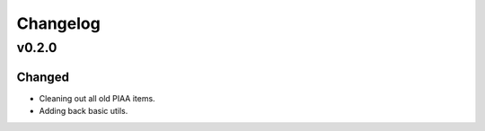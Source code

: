 =========
Changelog
=========

v0.2.0
======

Changed
^^^^^^^

- Cleaning out all old PIAA items.
- Adding back basic utils.
